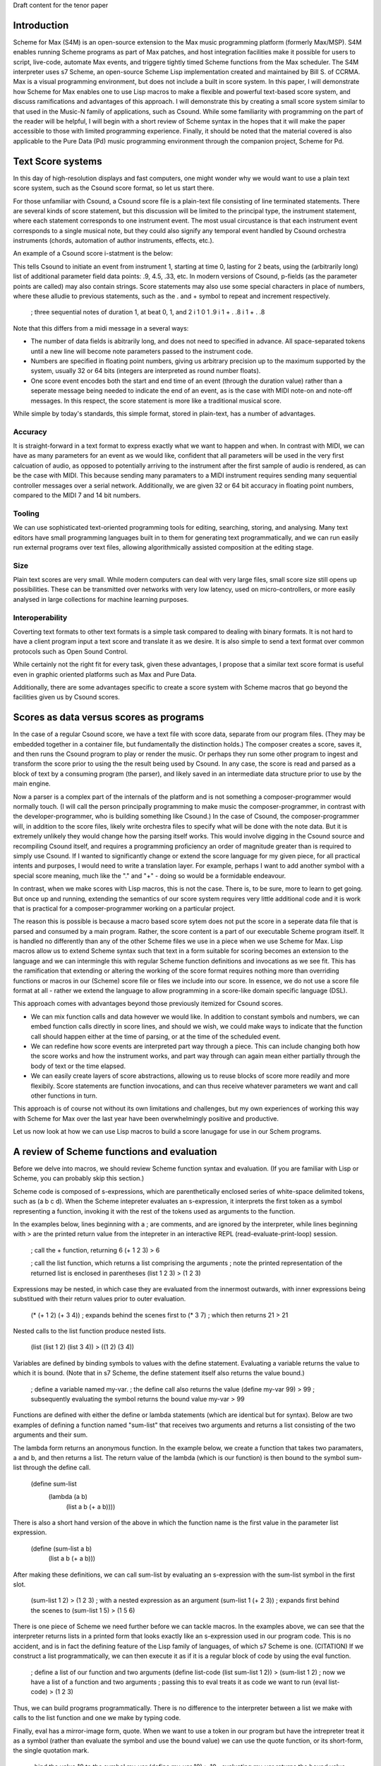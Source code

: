Draft content for the tenor paper

Introduction
------------
Scheme for Max (S4M) is an open-source extension to the Max music programming platform (formerly Max/MSP).
S4M enables running Scheme programs as part of Max patches, and host integration facilities  
make it possible for users to script, live-code, automate Max events, and triggere tightly timed
Scheme functions from the Max scheduler. The S4M interpreter uses s7 Scheme,
an open-source Scheme Lisp implementation created and maintained by Bill S. of CCRMA.
Max is a visual programming environment, but does not include a built in score system. 
In this paper, I will demonstrate how Scheme for Max 
enables one to use Lisp macros to make a flexible and powerful
text-based score system, and discuss ramifications and advantages of this approach. 
I will demonstrate this by creating a small score system similar to that used in the Music-N family
of applications, such as Csound. 
While some familiarity with programming on the part of the reader will be helpful, I will begin
with a short review of Scheme syntax in the hopes that it will make the paper accessible to those with 
limited programming experience.
Finally, it should be noted that the material covered is also applicable to the Pure Data (Pd) music programming
environment through the companion project, Scheme for Pd.

Text Score systems
------------------
In this day of high-resolution displays and fast computers, one might wonder why we 
would want to use a plain text score system, such as the Csound score format, so
let us start there. 

For those unfamiliar with Csound, a Csound score file is a plain-text file consisting of
line terminated statements. There are several kinds of score statement, but this discussion
will be limited to the principal type, the instrument statement, 
where each statement corresponds to one instrument event. 
The most usual circustance is that each instrument event corresponds to a single musical note, 
but they could also signify any temporal event handled by Csound orchestra instruments (chords,
automation of author instruments, effects, etc.). 

An example of a Csound score i-statment is the below:

.. code:

  ;instrument  start  duration  pfields p4    p5    p6    etc ...  
  i 1          0      2                 .9    4.5   .33  

This tells Csound to initiate an event from instrument 1, starting at time 0, lasting for 2 beats,
using the (arbitrarily long) list of additional parameter field data points: .9, 4.5, .33, etc.
In modern versions of Csound, p-fields (as the parameter points are called) may also contain strings.
Score statements may also use some special characters in place of numbers, where these alludie to previous statements,
such as the . and + symbol to repeat and increment respectively.

  ; three sequential notes of duration 1, at beat 0, 1, and 2
  i 1   0   1   .9
  i 1   +   .   .8
  i 1   +   .   .8

Note that this differs from a midi message in a several ways:

* The number of data fields is abitrarily long, and does not need to specified in advance.
  All space-separated tokens until a new line will become note parameters passed to the instrument code.
* Numbers are specified in floating point numbers, giving us arbitrary precision 
  up to the maximum supported by the system, usually 32 or 64 bits (integers are interpreted as round number floats).
* One score event encodes both the start and end time of an event (through the duration value) rather 
  than a seperate message being needed to indicate the end of an event, as is the case with MIDI
  note-on and note-off messages. In this respect, the score statement is more like a traditional musical score.

While simple by today's standards, this simple format, stored in plain-text, has a number of advantages.

Accuracy
^^^^^^^^^
It is straight-forward in a text format to express exactly what we want to happen and when.
In contrast with MIDI, we can have as many parameters for an event as we would like,
confident that all parameters will be used in the very first calcuation of audio, as opposed to potentially
arriving to the instrument after the first sample of audio is rendered, as can be the case with MIDI.
This because sending many paramaters to a MIDI instrument requires sending many sequential
controller messages over a serial network. Additionally, we are given 32 or 64 bit accuracy
in floating point numbers, compared to the MIDI 7 and 14 bit numbers.

Tooling
^^^^^^^^^
We can use sophisticated text-oriented programming tools for editing, searching,
storing, and analysing. Many text editors have small programming languages built
in to them for generating text programmatically, and  we can run easily run external programs over text files, 
allowing algorithmically assisted composition at the editing stage.

Size
^^^^^^^^^
Plain text scores are very small. While modern computers can deal with very large files,
small score size still opens up possibilities. These can be transmitted over networks with
very low latency, used on micro-controllers, or more easily analysed in large collections for
machine learning purposes.

Interoperability
^^^^^^^^^^^^^^^^^
Coverting text formats to other text formats is a simple task compared to dealing with 
binary formats. It is not hard to have a client program input a text score and translate it as we desire. 
It is also simple to send a text format over common protocols such as Open Sound Control.

While certainly not the right fit for every task, given these advantages, I propose
that a similar text score format is useful even in graphic oriented platforms such 
as Max and Pure Data.

Additionally, there are some advantages specific to create a score system with Scheme macros
that go beyond the facilities given us by Csound scores.


Scores as data versus scores as programs
----------------------------------------
In the case of a regular Csound score, we have a text file with score data, separate from
our program files. 
(They may be embedded together in a container file, but fundamentally the distinction holds.)
The composer creates a score, saves it, and then runs the Csound program to play or
render the music. 
Or perhaps they run some other program to ingest and transform the score prior to using the the result
being used by Csound.
In any case, the score is read and parsed as a block of text by a consuming program
(the parser), and likely saved in an intermediate data structure prior to use by the main engine.

Now a parser is a complex part of the internals of the platform and
is not something a composer-programmer would normally touch. (I will call the person principally 
programming to make music the composer-programmer, in 
contrast with the developer-programmer, who is building something like Csound.)
In the case of Csound, the composer-programmer will, in addition to the score files, likely 
write orchestra files to specify what will be done with the note data. 
But it is extremely unlikely they would change how the parsing itself works. 
This would involve digging in the Csound source and recompiling Csound itself, and requires
a programming proficiency an order of magnitude greater than is required to simply use Csound.
If I wanted to significantly change or extend the score language for my given piece, for all practical 
intents and purposes, I would need to write a translation layer.
For example, perhaps I want to add another symbol with a special score meaning, 
much like the "." and "+" - doing so would be a formidable endeavour.

In contrast, when we make scores with Lisp macros, this is not the case. 
There is, to be sure, more to learn to get going. But once up and running, 
extending the semantics of our score system requires very little additional code and
it is work that is practical for a composer-programmer working on a particular project.

The reason this is possible is because a macro based score sytem does not put the
score in a seperate data file that is parsed and consumed by a main program.
Rather, the score content is a part of our executable Scheme program itself.
It is handled no differently than any of the other Scheme files we use in a
piece when we use Scheme for Max. 
Lisp macros allow us to extend Scheme syntax such that text in a form suitable for 
scoring becomes an extension to the language and we can intermingle this
with regular Scheme function definitions and invocations as we see fit.
This has the ramification that extending or altering the working of the
score format requires nothing more than overriding functions or macros in our 
(Scheme) score file or files we include into our score. 
In essence, we do not use a score file format at all - rather we extend the language to
allow programming in a score-like domain specific language (DSL).

This approach comes with  advantages beyond those previously itemized for Csound scores. 

* We can mix function calls and data however we would like. In addition
  to constant symbols and numbers, we can embed function calls directly in score lines,
  and should we wish, we could make ways to indicate that the function call should happen 
  either at the time of parsing, or at the time of the scheduled event. 

* We can redefine how score events are interpreted part way through a piece. 
  This can include changing both how the score works and how the instrument works,
  and part way through can again mean either partially through the body of text or the time elapsed.

* We can easily create layers of score abstractions, allowing us to reuse blocks of score
  more readily and more flexibily. Score statements are function invocations,
  and can thus receive whatever parameters we want and call other functions in turn.

This approach is of course not without its own limitations and challenges,
but my own experiences of working this way with Scheme for Max over the last year have been 
overwhelmingly positive and productive.

Let us now look at how we can use Lisp macros to build a score lanugage for use in our Schem programs.


A review of Scheme functions and evaluation
-------------------------------------------
Before we delve into macros, we should review Scheme function syntax and evaluation.
(If you are familiar with Lisp or Scheme, you can probably skip this section.)

Scheme code is composed of s-expressions, which are parenthetically enclosed series 
of white-space delimited tokens, such as (a b c d).
When the Scheme intepreter evaluates an s-expression, it interprets the first 
token as a symbol representing a function, invoking it with the 
rest of the tokens used as arguments to the function. 

In the examples below, lines beginning with a ; are comments, and
are ignored by the interpreter, while lines beginning with > are the
printed return value from the intepreter in an interactive REPL (read-evaluate-print-loop) session. 

  ; call the + function, returning 6
  (+ 1 2 3)
  > 6

  ; call the list function, which returns a list comprising the arguments
  ; note the printed representation of the returned list is enclosed in parentheses
  (list 1 2 3)
  > (1 2 3)

Expressions may be nested, in which case they are evaluated from the innermost outwards,
with inner expressions being substitued with their return values prior to outer evaluation.

  (* (+ 1 2) (+ 3 4)) 
  ; expands behind the scenes first to (* 3 7)
  ; which then returns 21
  > 21
  
Nested calls to the list function produce nested lists.

  (list (list 1 2) (list 3 4))
  > ((1 2) (3 4))

Variables are defined by binding symbols to values with the define statement. 
Evaluating a variable returns the value to which it is bound. 
(Note that in s7 Scheme, the define statement itself also returns the value bound.)

  ; define a variable named my-var.
  ; the define call also returns the value
  (define my-var 99)
  > 99
  ; subsequently evaluating the symbol returns the bound value 
  my-var
  > 99

Functions are defined with either the define or lambda statements (which are identical but for syntax). 
Below are two examples of defining a function named "sum-list" that receives two arguments and 
returns a list consisting of the two arguments and their sum.

The lambda form returns an anonymous function. In the example below, we 
create a function that takes two paramaters, a and b, and
then returns a list. The return value of the lambda (which is our function) is then
bound to the symbol sum-list through the define call.

  (define sum-list 
    (lambda (a b) 
      (list a b (+ a b))))
  
There is also a short hand version of the above in which the function name
is the first value in the parameter list expression.

  (define (sum-list a b)
    (list a b (+ a b)))
  
After making these definitions, we can call sum-list by evaluating an s-expression with the
sum-list symbol in the first slot. 

  (sum-list 1 2)
  > (1 2 3)
  ; with a nested expression as an argument
  (sum-list 1 (+ 2 3))
  ; expands first behind the scenes to (sum-list 1 5)
  > (1 5 6)
  
There is one piece of Scheme we need further before we can tackle macros.
In the examples above, we can see that the interpreter returns lists in 
a printed form that looks exactly like an s-expression used in our program code. 
This is no accident, and is in fact the defining feature of the Lisp family of
languages, of which s7 Scheme is one. (CITATION)
If we construct a list programmatically, we can then execute it as if it is a 
regular block of code by using the eval function.

  ; define a list of our function and two arguments
  (define list-code (list sum-list 1 2))
  > (sum-list 1 2)
  ; now we have a list of a function and two arguments
  ; passing this to eval treats it as code we want to run
  (eval list-code)
  > (1 2 3)

Thus, we can build programs programmatically. There is no difference to the
interpreter between a list we make with calls to the list function and one we make
by typing code. 

Finally, eval has a mirror-image form, quote. 
When we want to use a token in our program but have the intrepreter treat it as a symbol 
(rather than evaluate the symbol and use the bound value)
we can use the quote function, or its short-form, the single quotation mark.

  ; bind the value 10 to the symbol my-var
  (define my-var 10)
  > 10
  ; evaluating my-var returns the bound value
  my-var
  > 10 
  (eval my-var)
  > 10
  ; but wrapping it in quote gives us the symbol
  (eval (quote my-var))
  > my-var
  ; short cut
  (eval 'my-var)
  > my-var
  ; which can be nested back and forth 
  (eval (eval (quote my-var)))
  > 10

Thus we can build Scheme programs dynamically by using quote to build lists,
and then calling eval on these lists. When you say reference to Lisp as
the "programmable programming language", this is what is meant.

That was a whirlwind tour, but now we are ready for macros! 

Lisp Macros
------------------------

A Lisp macro is a special type of callable form, with two key differences from a function.

First, when we use a macro, it looks like we are calling a function, but the rules of evaluation 
for the arguments are different.  
When a function is called, any arguments to the function are reduced as far as they can be
prior to being used by the function body. If we pass in (+ 1 2), the code in the function
only sees the value 3. 
In contrast, when a macro is called, the arguments to the macro are used by the body
*as they are written*. If we pass (+ 1 2) to a macro, the macro receives and uses the
s-expression (+ 1 2), not the reduced value, 3. In effect, the arguments
are received by the body as if they were quoted.

The second difference is that whatever the macro returns is then evaluated.
The normal scenario being that the macro returns a list that we want to have treated
as code. It builds a list programmatically as in our earlier examples, and the
eval of that list (executing the code we have built programmatically) is automatic.

Put another way: arguments are passed in as symbolic expressions, and the return value
is evaluated again. Our job is build and return a program (as a list), and the macro
will run it when it returns. (This can involve recursively nested macros, but we can
ignore that for the purposes of this discussion.)

The way this works is that macros are run in two passes. The first is the "macro-expansion" pass,
which receives the symbolic (code-block) arguments from the macro call. The macro-expansion 
returns an s-expression and in the second execution pass, this code expression is evaluated.
By separating these two stages, the macro is able to interpret how expressions passed to it
should be handled. It can transform them into alternative syntax forms, or evaluate them, as it sees fit.

Let's look at some examples. 
Take the following definition of a function to return a list of its three parameters.
(The post function prints arguments to the console. In S4M, printed output is
prefaced by "s4m:")

  (define (to-list-f a b c)
    ; print and then return a list of a, b, and c 
    (post "args in list:" (list a b c))
    (list a b c))

When we call this in our REPL, we see both the output from the call to post, and the returned list.
If we pass in a nested expression as one of the arguments, 
we see the value is reduced before it gets to post.

  (to-list-f 1 2 (+ 3 4))
  s4m: args in list (1 2 7)
  > (1 2 7)

Now let us do the same thing, but as a macro, using the define-macro form.

  (define-macro (to-list-m a b c)
    ; print and then return a list of a, b, and c 
    (post "args in list:" (list a b c))
    (list a b c))

Let us try the same call:
  
  (to-list-m 1 2 (+ 3 4))
  s4m: args in list (1 2 (+ 3 4))
  s4m: Error
       attempt to apply an integer 1 to (2 7) in (list a b c)

Two things have happened here. First we see the output from 
the post call worked, and showed us that the body of the macro is 
working with the s-expression (+ 3 4). 
And then we see an error message. The error message is coming
from the automatic evaluation of the list we are returning. 
The list returned is (1 2 (+ 3 4)), and if try to evaluate that
at the repl, first (+ 3 4) is reduced to 7, and then the interpeter
complains that it doesn't know how to apply the function 1 to
the arguments 2 and 7.

  (eval (list 1 2 (+ 3 4))
  s4m: Error
       attempt to apply an integer 1 to (2 7) in (list a b c)

If instead we pass arguments that will make our macro build a list where the first element
is indeed a function, all is fine. Let's try valid argument lists.   

  (to-list-m list 2 (+ 3 4))
  s4m: args in list (list 2 (+ 3 4))
  > (2 7)

  ; pass in the + function
  (to-list-m + 2 (+ 3 4))
  s4m: args in list (+ 2 (+ 3 4))
  > 9

To help the intrepid macro programmer, Lisps include a macroexpand facility.
Enclosing a macro call in macroexpand will execute the macro, but skip the final
automatic evaluation of the returned list.

  (macroexpand (to-list-m + 2 (+ 3 4)))
  s4m: args in list (+ 2 (+ 3 4))
  > (+ 2 (+ 3 4))

And we can see that if we use macro expand with our problematic list, we get
back our list, but we do not get an error message as we don't try to evaluate it.

  (macroexpand (to-list-m 1 2 (+ 3 4)))
  s4m: args in list (1 2 (+ 3 4))
  > (1 2 (+ 3 4))

There is another way we can avoid the error we see above, and that is to write
our macro such that we do not evaluate the list we have built. We can do this
by returning some other harmless list, and while this may seem counterproductive,
it give us a way to write functions that receive s-expressions. Our macro becomes
a callable that works on symbolic arguments, potentially produces side-effects 
(such as our call to post), and returns a value that is harmless to evaluate.

  (define-macro (to-list-m2 a b c)
    ; print and then return a list of a, b, and c 
    (post "args in list:" (list a b c))
    ; maybe we do something else with our list too
    ; now we return false, which evals as false without error
    #f )

Calling it with any arguments is now safe, no error is produced.

  (to-list-m2 1 2 (+ 3 4))
  s4m: args in list: (1 2 (+ 3 4))
  > #f

  (macroexpand (to-list-m 1 2 (+ 3 4)))
  s4m: args in list (1 2 (+ 3 4))
  > #f

The reason macroexpand produces the exact same output is because evaluating false
returns false, no matter how many times we do it. We say #false is a value
that evaluates to itself. 

An alternative for advanced programmers is to find a way to return a quoted
list, so that the macro evaluation pass gives us the list we want (rather than a call to a function).
This requires rather more involved Lisp programming, so it will not be explained
here, but is included for the experienced or curious. (See a Lisp reference on 
"backquoting" for an explanation)

  (define-macro (to-list-m3 a b c)
    (post "args in list:" (list a b c))
    `(list (quote ,a) (quote ,b) (quote ,c)))
  
  (to-list-m3 1 2 (+ 3 4))
  s4m> args in list: (1 2 (+ 3 4))
  > (1 2 (+ 3 4)) 
 
The important business for our discussion is that we can pass code-blocks in the form of parenthentical
expressions or symbols into macros, which can then run programs that interpret these almost however we would like.
The parenthical expression can be a list of arbitrary symbols that can be parsed, transformed,
split, merged, and so forth, and this is done simply by code that is running in the interpreter and
that can use any other code definitions currently valid in our intepreter environment. 
Now we have everything we need to make score systems with macros. 

A Simple Macro Score 
---------------------
Given that we are now able to handle arbitrary s-expressions as we see fit, we can now
make a macro that will be used similarly to a Csound score. If we are content with 
having to enclose our lines in parentheses, these can be expressed concisely. 
The result of processing each score line will be a call to a schedule function,
which will put a future call to an output function on to the Max scheduler, through the
S4M delay-ms function. This is used to schedule a function at some point in the future,
expressed in milliseconds.

Our desired interface with the score will look like the below, where score
is the score macro, play-note is the output function, 500 is the milliseconds per beat.

  ; put three sequential 1 beat notes on the scheduler
  (score play-note 500
    ; beat  arbitrary note data
    (1.0    .5 C2 .99)
    (2.0    .5 D2 .74)
    ; etc
  )

We will use a for-each loop in the score macro to iterate through all the score lines,
passing them to a lambda function that in turn uses a schedule helper. Note that
for-each returns nothing (it is called to cause side effects), so we do not need to 
explicitly return false to avoid the errors previously encountered. Note also that
the signature of the macro uses the dot notation to bundle all the s-expressions
of score events into a list, exprs. Our macro expects to be receive a symbol name of
an output function argument, output-fn-sym, which will be eval'd to get our actual
output fun. This of course depends on the output function and the schedule function
being defined so we will start with those. Our output function, play-note, could use any Max
facility for playing audio, but for this example, it will simply print to the console.
Our schedule function simply destructures the list of event parameters, using the
first (the beat) to calculate the start time for the scheduled event, and making a new
list with the remaining event params as the arguments to pass to the output function. 
 
  (define (play-note . args)
    (post "play-note" args))
 
  (define (schedule beat ms/beat output-fn note-data)
    (delay (* beat ms/beat) 
      (lambda ()(apply output-fn note-data))))

  (define-macro (score output-fn-sym ms/beat . exprs) 
    (for-each 
      (lambda (expr)
        (let ((beat (first expr))
              (output-fn (eval output-fn-sym))
              (evt-data (rest expr)))
        (schedule beat ms/beat output-fn evt-data)))
      exprs))

This is all we need to have a simple score player. Let's try it out.
(You'll have to take my word that the bottom three lines are appearing 500 ms apart!)
  
  (score play-note 500
    (1.0    .5 C2 .99)
    (2.0    .5 D2 .74)
    (3.0    .5 E2 .49)
  )
  s4m> #<unspecified>
  s4m: play-note (C1 E1 G1) 
  s4m: play-note (F1 A1 E2) 
  s4m: play-note (G1 B1 D2) 
  
Adding extra functionality is surprisingly simple. Let us add the ability
to increment times, as Csound does. In this version, a plus sign can be used
to indicate that we want to increment the beat by one from the previous beat.
This requires us to keep track of the beat we are on with some more advanced
looping, but I hope it is evident that, provided the programmer has learned
Scheme, this is not much additional work.

  (define-macro (score-2 output-fn-sym ticks/beat . exprs) 
    (let ((output-fn (eval output-fn-sym)))
      (let out-loop ((beat 0) (exprs exprs))
        (let* ((evt-data (first exprs))
               (cur-beat (if (eq? (evt-data 0) '+) (inc beat) (evt-data 0))))
          (schedule cur-beat ticks/beat output-fn (rest evt-data))
          (if (not-null? (rest exprs))
            (out-loop cur-beat (rest exprs)))))))

And now we can use the + symbol to increment beats.

  (score-2 play-note 480
    (1.0    .5 C2 .99)
    (+      .5 D2 .74)
    (5.0    .5 E2 .49)
    (+      .5 F2 .74)
  )

Further extensions are likewise straightforward. We could, for example, decide
we don't like enclosing each statement in parentheses, and come up with an alternate
syntax. Provided we give some indication (other than a return) of a new line, this
would simply require a new loop at the beginning to take all the tokens and first
group then into the per-event lines. For example we could preface end all lines with a semi-colon.

  (score play-note 500
    1.0    .5 C2 .99 ;
    2.0    .5 D2 .74 ;
    3.0    .5 E2 .49 ;
  )

TODO: limitations, conclusions


